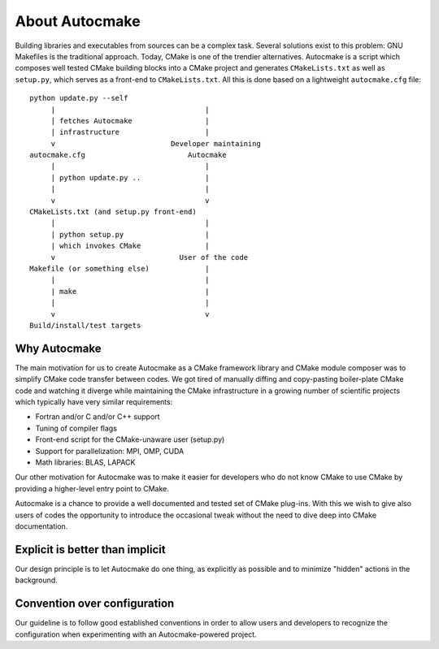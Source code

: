 

About Autocmake
===============

Building libraries and executables from sources can be a complex task. Several
solutions exist to this problem: GNU Makefiles is the traditional approach.
Today, CMake is one of the trendier alternatives. Autocmake is a script which
composes well tested CMake building blocks into a CMake project and generates
``CMakeLists.txt`` as well as ``setup.py``, which serves as a front-end to
``CMakeLists.txt``. All this is done based on a lightweight ``autocmake.cfg``
file::

  python update.py --self
       |                                   |
       | fetches Autocmake                 |
       | infrastructure                    |
       v                           Developer maintaining
  autocmake.cfg                        Autocmake
       |                                   |
       | python update.py ..               |
       |                                   |
       v                                   v
  CMakeLists.txt (and setup.py front-end)
       |                                   |
       | python setup.py                   |
       | which invokes CMake               |
       v                             User of the code
  Makefile (or something else)             |
       |                                   |
       | make                              |
       |                                   |
       v                                   v
  Build/install/test targets


Why Autocmake
-------------

The main motivation for us to create Autocmake as a CMake framework library and
CMake module composer was to simplify CMake code transfer between codes. We got
tired of manually diffing and copy-pasting boiler-plate CMake code and watching
it diverge while maintaining the CMake infrastructure in a growing number of
scientific projects which typically have very similar requirements:

- Fortran and/or C and/or C++ support
- Tuning of compiler flags
- Front-end script for the CMake-unaware user (setup.py)
- Support for parallelization: MPI, OMP, CUDA
- Math libraries: BLAS, LAPACK

Our other motivation for Autocmake was to make it easier for developers who do
not know CMake to use CMake by providing a higher-level entry point to CMake.

Autocmake is a chance to provide a well documented and tested set of CMake
plug-ins. With this we wish to give also users of codes the opportunity to
introduce the occasional tweak without the need to dive deep into CMake
documentation.


Explicit is better than implicit
--------------------------------

Our design principle is to let Autocmake do one thing, as explicitly as
possible and to minimize "hidden" actions in the background.


Convention over configuration
-----------------------------

Our guideline is to follow good established conventions in order to allow users
and developers to recognize the configuration when experimenting with an
Autocmake-powered project.
